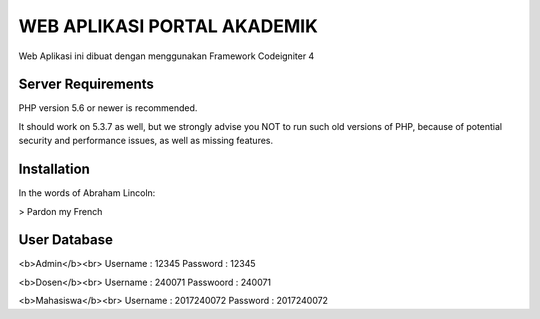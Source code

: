 ############################
WEB APLIKASI PORTAL AKADEMIK
############################

Web Aplikasi ini dibuat dengan menggunakan Framework Codeigniter 4


*******************
Server Requirements
*******************

PHP version 5.6 or newer is recommended.

It should work on 5.3.7 as well, but we strongly advise you NOT to run
such old versions of PHP, because of potential security and performance
issues, as well as missing features.

************
Installation
************
In the words of Abraham Lincoln:

> Pardon my French

*************
User Database
*************
<b>Admin</b><br>
Username : 12345
Password : 12345

<b>Dosen</b><br>
Username  : 240071
Passwoord : 240071

<b>Mahasiswa</b><br>
Username : 2017240072
Password : 2017240072

